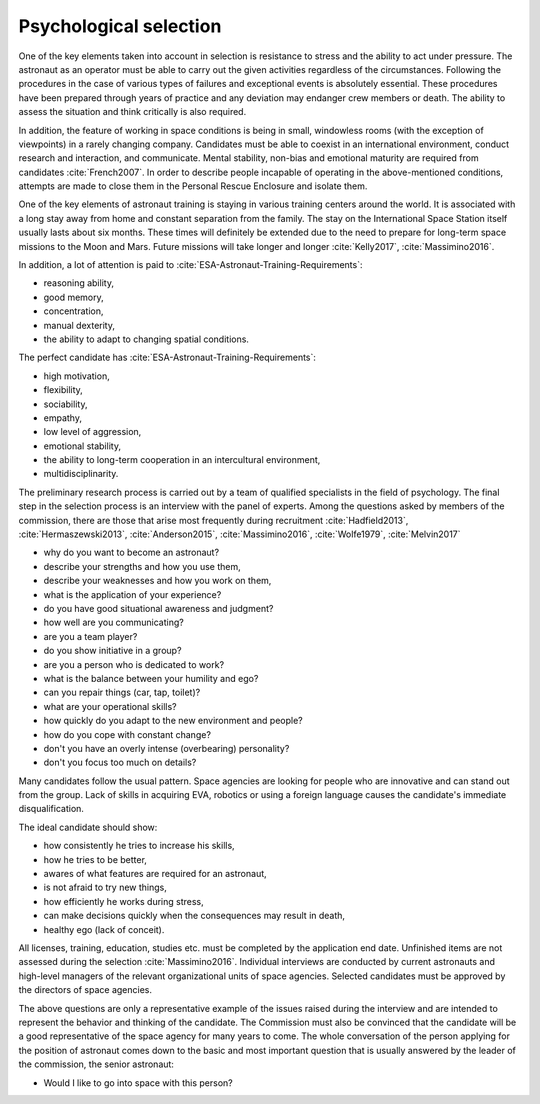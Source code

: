 Psychological selection
-----------------------
One of the key elements taken into account in selection is resistance to stress and the ability to act under pressure. The astronaut as an operator must be able to carry out the given activities regardless of the circumstances. Following the procedures in the case of various types of failures and exceptional events is absolutely essential. These procedures have been prepared through years of practice and any deviation may endanger crew members or death. The ability to assess the situation and think critically is also required.

In addition, the feature of working in space conditions is being in small, windowless rooms (with the exception of viewpoints) in a rarely changing company. Candidates must be able to coexist in an international environment, conduct research and interaction, and communicate. Mental stability, non-bias and emotional maturity are required from candidates :cite:`French2007`. In order to describe people incapable of operating in the above-mentioned conditions, attempts are made to close them in the Personal Rescue Enclosure and isolate them.

One of the key elements of astronaut training is staying in various training centers around the world. It is associated with a long stay away from home and constant separation from the family. The stay on the International Space Station itself usually lasts about six months. These times will definitely be extended due to the need to prepare for long-term space missions to the Moon and Mars. Future missions will take longer and longer :cite:`Kelly2017`, :cite:`Massimino2016`.

In addition, a lot of attention is paid to :cite:`ESA-Astronaut-Training-Requirements`:

- reasoning ability,
- good memory,
- concentration,
- manual dexterity,
- the ability to adapt to changing spatial conditions.

The perfect candidate has :cite:`ESA-Astronaut-Training-Requirements`:

- high motivation,
- flexibility,
- sociability,
- empathy,
- low level of aggression,
- emotional stability,
- the ability to long-term cooperation in an intercultural environment,
- multidisciplinarity.

The preliminary research process is carried out by a team of qualified specialists in the field of psychology. The final step in the selection process is an interview with the panel of experts. Among the questions asked by members of the commission, there are those that arise most frequently during recruitment :cite:`Hadfield2013`, :cite:`Hermaszewski2013`, :cite:`Anderson2015`, :cite:`Massimino2016`, :cite:`Wolfe1979`, :cite:`Melvin2017`

- why do you want to become an astronaut?
- describe your strengths and how you use them,
- describe your weaknesses and how you work on them,
- what is the application of your experience?
- do you have good situational awareness and judgment?
- how well are you communicating?
- are you a team player?
- do you show initiative in a group?
- are you a person who is dedicated to work?
- what is the balance between your humility and ego?
- can you repair things (car, tap, toilet)?
- what are your operational skills?
- how quickly do you adapt to the new environment and people?
- how do you cope with constant change?
- don't you have an overly intense (overbearing) personality?
- don't you focus too much on details?

Many candidates follow the usual pattern. Space agencies are looking for people who are innovative and can stand out from the group. Lack of skills in acquiring EVA, robotics or using a foreign language causes the candidate's immediate disqualification.

The ideal candidate should show:

- how consistently he tries to increase his skills,
- how he tries to be better,
- awares of what features are required for an astronaut,
- is not afraid to try new things,
- how efficiently he works during stress,
- can make decisions quickly when the consequences may result in death,
- healthy ego (lack of conceit).

All licenses, training, education, studies etc. must be completed by the application end date. Unfinished items are not assessed during the selection :cite:`Massimino2016`. Individual interviews are conducted by current astronauts and high-level managers of the relevant organizational units of space agencies. Selected candidates must be approved by the directors of space agencies.

The above questions are only a representative example of the issues raised during the interview and are intended to represent the behavior and thinking of the candidate. The Commission must also be convinced that the candidate will be a good representative of the space agency for many years to come. The whole conversation of the person applying for the position of astronaut comes down to the basic and most important question that is usually answered by the leader of the commission, the senior astronaut:

- Would I like to go into space with this person?
